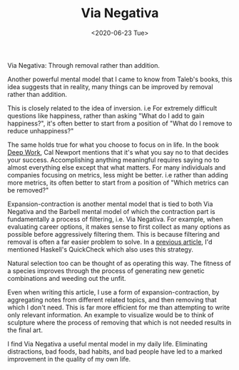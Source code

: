 #+hugo_base_dir: ../
#+date: <2020-06-23 Tue>
#+hugo_tags: essay taleb mental-model
#+hugo_categories: essay
#+TITLE: Via Negativa

  Via Negativa: Through removal rather than addition.

  Another powerful mental model that I came to know from Taleb's books, this idea suggests that in reality, many things can be improved by removal rather than addition.

  This is closely related to the idea of inversion. i.e For extremely difficult questions like happiness, rather than asking "What do I add to gain happiness?", it's often better to start from a position of "What do I remove to reduce unhappiness?"
 
  The same holds true for what you choose to focus on in life. In the book [[https://www.goodreads.com/book/show/25744928-deep-work][Deep Work]], Cal Newport mentions that it's what you say no to that decides your success. Accomplishing anything meaningful requires saying no to almost everything else except that what matters. For many individuals and companies focusing on metrics, less might be better. i.e rather than adding more metrics, its often better to start from a position of "Which metrics can be removed?"
 
  Expansion-contraction is another mental model that is tied to both Via Negativa and the Barbell mental model of which the contraction part is fundamentally a process of filtering, i.e. Via Negativa. For example, when evaluating career options, it makes sense to first collect as many options as possible before aggressively filtering them. This is because filtering and removal is often a far easier problem to solve. In a [[file:on-asymmetries.org][previous article]], I'd mentioned Haskell's QuickCheck which also uses this strategy.
 
  Natural selection too can be thought of as operating this way. The fitness of a species improves through the process of generating new genetic combinations and weeding out the unfit.
 
  Even when writing this article, I use a form of expansion-contraction, by aggregating notes from different related topics, and then removing that which I don't need. This is far more efficient for me than attempting to write only relevant information. An example to visualize would be to think of sculpture where the process of removing that which is not needed results in the final art.

  I find Via Negativa a useful mental model in my daily life. Eliminating distractions, bad foods, bad habits, and bad people have led to a marked improvement in the quality of my own life.
